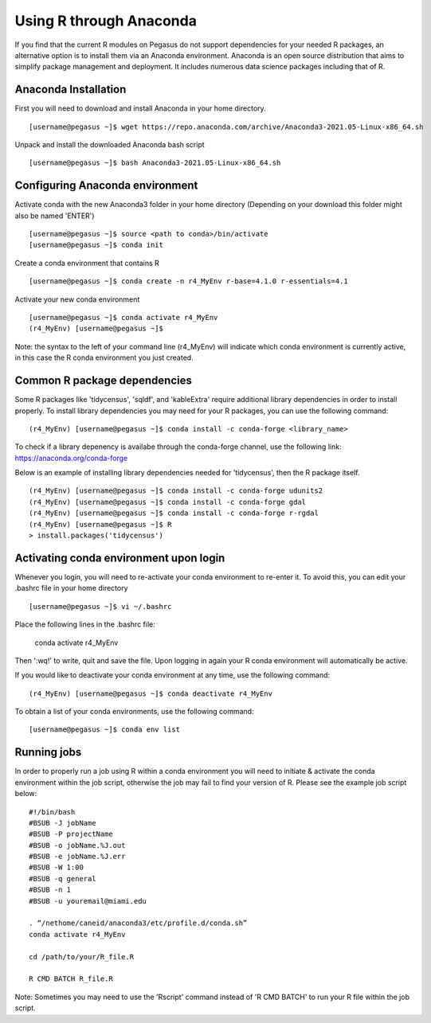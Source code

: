 Using R through Anaconda
========================

If you find that the current R modules on Pegasus do not support 
dependencies for your needed R packages, an alternative option is 
to install them via an Anaconda environment. Anaconda is an open source
distribution that aims to simplify package management 
and deployment. It includes numerous data science packages including that of
R.

Anaconda Installation
---------------------

First you will need to download and install Anaconda in your home directory. 

::

    [username@pegasus ~]$ wget https://repo.anaconda.com/archive/Anaconda3-2021.05-Linux-x86_64.sh

Unpack and install the downloaded Anaconda bash script

::

    [username@pegasus ~]$ bash Anaconda3-2021.05-Linux-x86_64.sh
    

Configuring Anaconda environment 
---------------------------------

Activate conda with the new Anaconda3 folder in your home directory (Depending on your download this folder might also be named 'ENTER')

::

    [username@pegasus ~]$ source <path to conda>/bin/activate
    [username@pegasus ~]$ conda init
    
    
    
Create a conda environment that contains R 

::

    [username@pegasus ~]$ conda create -n r4_MyEnv r-base=4.1.0 r-essentials=4.1
    
    
Activate your new conda environment  

::

    [username@pegasus ~]$ conda activate r4_MyEnv
    (r4_MyEnv) [username@pegasus ~]$ 
    
Note: the syntax to the left of your command line (r4_MyEnv) will indicate which conda environment 
is currently active, in this case the R conda environment you just created. 
    

Common R package dependencies 
-----------------------------

Some R packages like 'tidycensus', 'sqldf', and 'kableExtra' require additional 
library dependencies in order to install properly. To install library dependencies you may
need for your R packages, you can use the following command:

::

    (r4_MyEnv) [username@pegasus ~]$ conda install -c conda-forge <library_name>
    
To check if a library depenency is availabe through the conda-forge channel, use the
following link: https://anaconda.org/conda-forge

Below is an example of installing library dependencies needed for 'tidycensus', then the R package itself.


::

    (r4_MyEnv) [username@pegasus ~]$ conda install -c conda-forge udunits2
    (r4_MyEnv) [username@pegasus ~]$ conda install -c conda-forge gdal
    (r4_MyEnv) [username@pegasus ~]$ conda install -c conda-forge r-rgdal
    (r4_MyEnv) [username@pegasus ~]$ R
    > install.packages('tidycensus') 
    

Activating conda environment upon login  
----------------------------------------

Whenever you login, you will need to re-activate your conda environment to re-enter it. 
To avoid this, you can edit your .bashrc file in your home directory 


::

    [username@pegasus ~]$ vi ~/.bashrc
    
Place the following lines in the .bashrc file:
    
    conda activate r4_MyEnv
    
Then ':wq!' to write, quit and save the file. Upon logging in again your R conda environment will automatically be active.

If you would like to deactivate your conda environment at any time, use the following command:

::

    (r4_MyEnv) [username@pegasus ~]$ conda deactivate r4_MyEnv
    
To obtain a list of your conda environments, use the following command:

::

    [username@pegasus ~]$ conda env list
    
    

Running jobs
--------------

In order to properly run a job using R within a conda environment you will need to 
initiate & activate the conda environment within the job script, otherwise the job may fail to find your
version of R. Please see the example job script below:

::

    
    #!/bin/bash
    #BSUB -J jobName
    #BSUB -P projectName
    #BSUB -o jobName.%J.out
    #BSUB -e jobName.%J.err
    #BSUB -W 1:00
    #BSUB -q general
    #BSUB -n 1
    #BSUB -u youremail@miami.edu

    . “/nethome/caneid/anaconda3/etc/profile.d/conda.sh” 
    conda activate r4_MyEnv

    cd /path/to/your/R_file.R

    R CMD BATCH R_file.R
    
Note: Sometimes you may need to use the 'Rscript' command instead of 'R CMD BATCH' to run your R file within the job script. 


    

    


